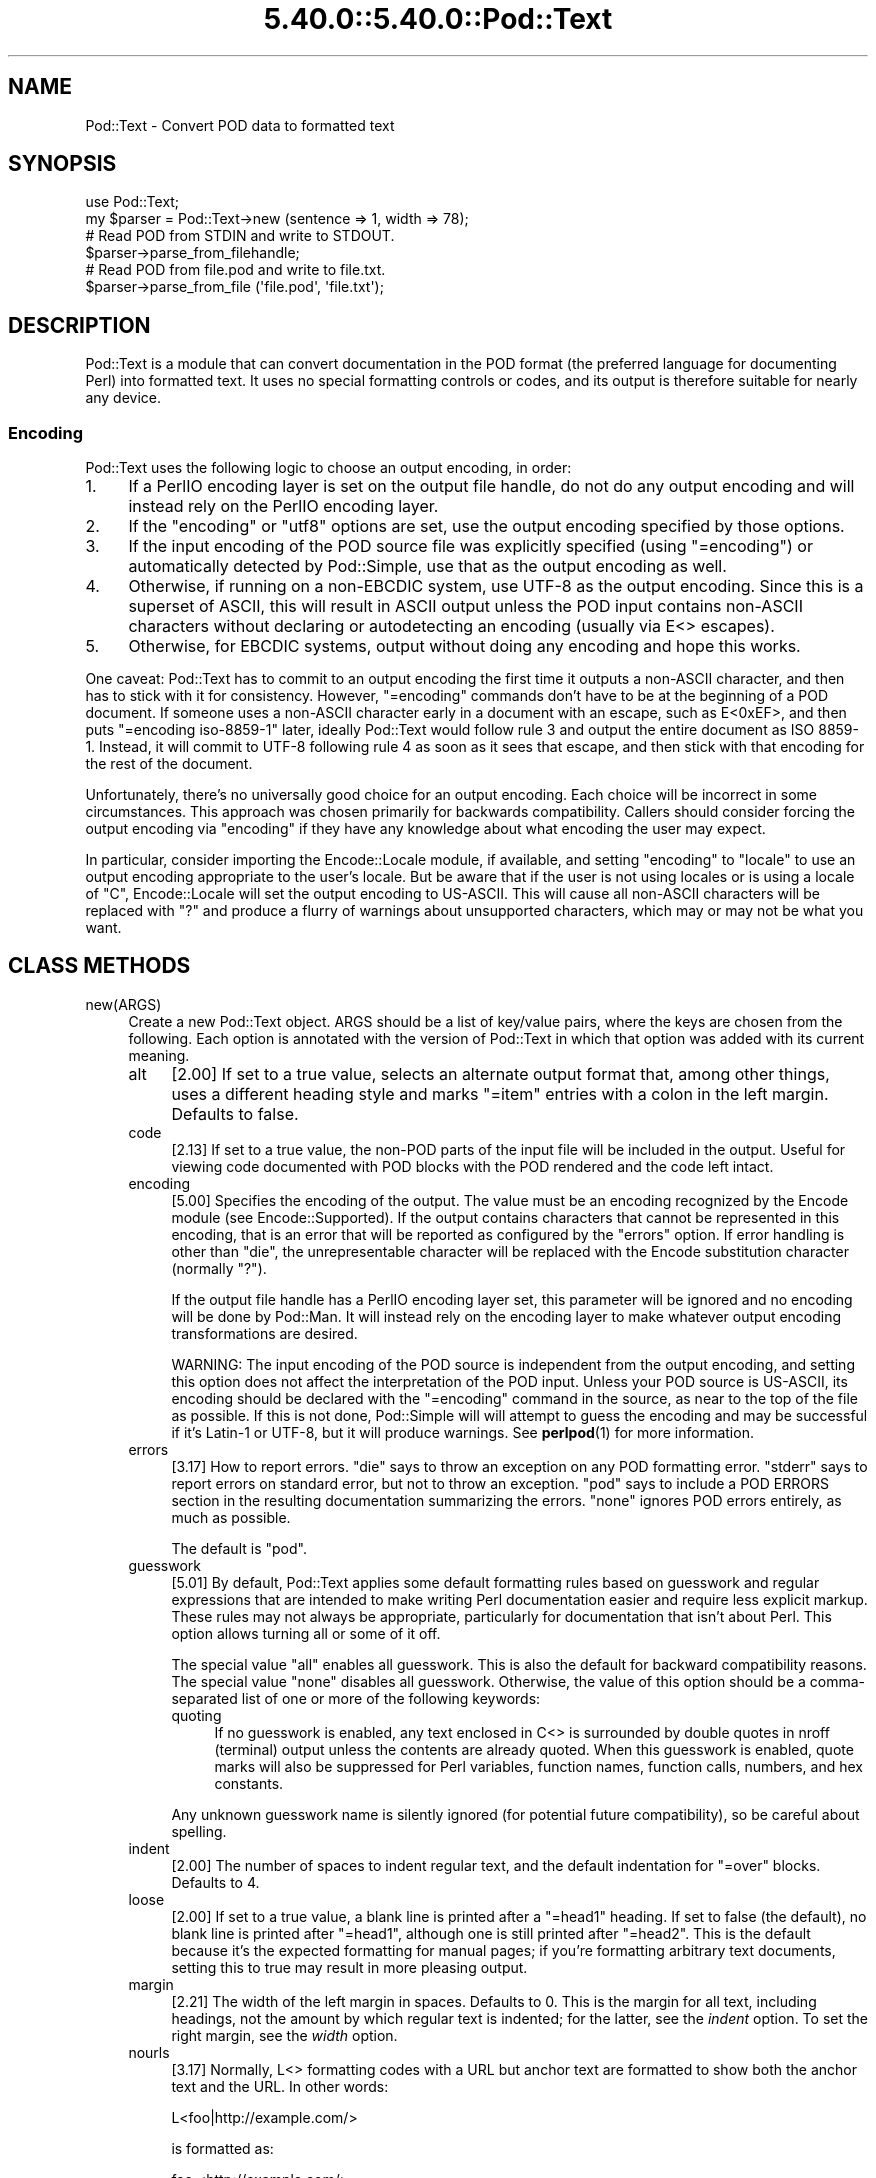 .\" Automatically generated by Pod::Man 5.0102 (Pod::Simple 3.45)
.\"
.\" Standard preamble:
.\" ========================================================================
.de Sp \" Vertical space (when we can't use .PP)
.if t .sp .5v
.if n .sp
..
.de Vb \" Begin verbatim text
.ft CW
.nf
.ne \\$1
..
.de Ve \" End verbatim text
.ft R
.fi
..
.\" \*(C` and \*(C' are quotes in nroff, nothing in troff, for use with C<>.
.ie n \{\
.    ds C` ""
.    ds C' ""
'br\}
.el\{\
.    ds C`
.    ds C'
'br\}
.\"
.\" Escape single quotes in literal strings from groff's Unicode transform.
.ie \n(.g .ds Aq \(aq
.el       .ds Aq '
.\"
.\" If the F register is >0, we'll generate index entries on stderr for
.\" titles (.TH), headers (.SH), subsections (.SS), items (.Ip), and index
.\" entries marked with X<> in POD.  Of course, you'll have to process the
.\" output yourself in some meaningful fashion.
.\"
.\" Avoid warning from groff about undefined register 'F'.
.de IX
..
.nr rF 0
.if \n(.g .if rF .nr rF 1
.if (\n(rF:(\n(.g==0)) \{\
.    if \nF \{\
.        de IX
.        tm Index:\\$1\t\\n%\t"\\$2"
..
.        if !\nF==2 \{\
.            nr % 0
.            nr F 2
.        \}
.    \}
.\}
.rr rF
.\" ========================================================================
.\"
.IX Title "5.40.0::5.40.0::Pod::Text 3"
.TH 5.40.0::5.40.0::Pod::Text 3 2024-12-13 "perl v5.40.0" "Perl Programmers Reference Guide"
.\" For nroff, turn off justification.  Always turn off hyphenation; it makes
.\" way too many mistakes in technical documents.
.if n .ad l
.nh
.SH NAME
Pod::Text \- Convert POD data to formatted text
.SH SYNOPSIS
.IX Header "SYNOPSIS"
.Vb 2
\&    use Pod::Text;
\&    my $parser = Pod::Text\->new (sentence => 1, width => 78);
\&
\&    # Read POD from STDIN and write to STDOUT.
\&    $parser\->parse_from_filehandle;
\&
\&    # Read POD from file.pod and write to file.txt.
\&    $parser\->parse_from_file (\*(Aqfile.pod\*(Aq, \*(Aqfile.txt\*(Aq);
.Ve
.SH DESCRIPTION
.IX Header "DESCRIPTION"
Pod::Text is a module that can convert documentation in the POD format (the
preferred language for documenting Perl) into formatted text.  It uses no
special formatting controls or codes, and its output is therefore suitable for
nearly any device.
.SS Encoding
.IX Subsection "Encoding"
Pod::Text uses the following logic to choose an output encoding, in order:
.IP 1. 4
If a PerlIO encoding layer is set on the output file handle, do not do any
output encoding and will instead rely on the PerlIO encoding layer.
.IP 2. 4
If the \f(CW\*(C`encoding\*(C'\fR or \f(CW\*(C`utf8\*(C'\fR options are set, use the output encoding
specified by those options.
.IP 3. 4
If the input encoding of the POD source file was explicitly specified (using
\&\f(CW\*(C`=encoding\*(C'\fR) or automatically detected by Pod::Simple, use that as the output
encoding as well.
.IP 4. 4
Otherwise, if running on a non-EBCDIC system, use UTF\-8 as the output
encoding.  Since this is a superset of ASCII, this will result in ASCII output
unless the POD input contains non-ASCII characters without declaring or
autodetecting an encoding (usually via E<> escapes).
.IP 5. 4
Otherwise, for EBCDIC systems, output without doing any encoding and hope
this works.
.PP
One caveat: Pod::Text has to commit to an output encoding the first time it
outputs a non-ASCII character, and then has to stick with it for consistency.
However, \f(CW\*(C`=encoding\*(C'\fR commands don't have to be at the beginning of a POD
document.  If someone uses a non-ASCII character early in a document with an
escape, such as E<0xEF>, and then puts \f(CW\*(C`=encoding iso\-8859\-1\*(C'\fR later,
ideally Pod::Text would follow rule 3 and output the entire document as ISO
8859\-1.  Instead, it will commit to UTF\-8 following rule 4 as soon as it sees
that escape, and then stick with that encoding for the rest of the document.
.PP
Unfortunately, there's no universally good choice for an output encoding.
Each choice will be incorrect in some circumstances.  This approach was chosen
primarily for backwards compatibility.  Callers should consider forcing the
output encoding via \f(CW\*(C`encoding\*(C'\fR if they have any knowledge about what encoding
the user may expect.
.PP
In particular, consider importing the Encode::Locale module, if available,
and setting \f(CW\*(C`encoding\*(C'\fR to \f(CW\*(C`locale\*(C'\fR to use an output encoding appropriate to
the user's locale.  But be aware that if the user is not using locales or is
using a locale of \f(CW\*(C`C\*(C'\fR, Encode::Locale will set the output encoding to
US-ASCII.  This will cause all non-ASCII characters will be replaced with \f(CW\*(C`?\*(C'\fR
and produce a flurry of warnings about unsupported characters, which may or
may not be what you want.
.SH "CLASS METHODS"
.IX Header "CLASS METHODS"
.IP new(ARGS) 4
.IX Item "new(ARGS)"
Create a new Pod::Text object.  ARGS should be a list of key/value pairs,
where the keys are chosen from the following.  Each option is annotated with
the version of Pod::Text in which that option was added with its current
meaning.
.RS 4
.IP alt 4
.IX Item "alt"
[2.00] If set to a true value, selects an alternate output format that, among
other things, uses a different heading style and marks \f(CW\*(C`=item\*(C'\fR entries with a
colon in the left margin.  Defaults to false.
.IP code 4
.IX Item "code"
[2.13] If set to a true value, the non-POD parts of the input file will be
included in the output.  Useful for viewing code documented with POD blocks
with the POD rendered and the code left intact.
.IP encoding 4
.IX Item "encoding"
[5.00] Specifies the encoding of the output.  The value must be an encoding
recognized by the Encode module (see Encode::Supported).  If the output
contains characters that cannot be represented in this encoding, that is an
error that will be reported as configured by the \f(CW\*(C`errors\*(C'\fR option.  If error
handling is other than \f(CW\*(C`die\*(C'\fR, the unrepresentable character will be replaced
with the Encode substitution character (normally \f(CW\*(C`?\*(C'\fR).
.Sp
If the output file handle has a PerlIO encoding layer set, this parameter will
be ignored and no encoding will be done by Pod::Man.  It will instead rely on
the encoding layer to make whatever output encoding transformations are
desired.
.Sp
WARNING: The input encoding of the POD source is independent from the output
encoding, and setting this option does not affect the interpretation of the
POD input.  Unless your POD source is US-ASCII, its encoding should be
declared with the \f(CW\*(C`=encoding\*(C'\fR command in the source, as near to the top of
the file as possible.  If this is not done, Pod::Simple will will attempt to
guess the encoding and may be successful if it's Latin\-1 or UTF\-8, but it will
produce warnings.  See \fBperlpod\fR\|(1) for more information.
.IP errors 4
.IX Item "errors"
[3.17] How to report errors.  \f(CW\*(C`die\*(C'\fR says to throw an exception on any POD
formatting error.  \f(CW\*(C`stderr\*(C'\fR says to report errors on standard error, but not
to throw an exception.  \f(CW\*(C`pod\*(C'\fR says to include a POD ERRORS section in the
resulting documentation summarizing the errors.  \f(CW\*(C`none\*(C'\fR ignores POD errors
entirely, as much as possible.
.Sp
The default is \f(CW\*(C`pod\*(C'\fR.
.IP guesswork 4
.IX Item "guesswork"
[5.01] By default, Pod::Text applies some default formatting rules based on
guesswork and regular expressions that are intended to make writing Perl
documentation easier and require less explicit markup.  These rules may not
always be appropriate, particularly for documentation that isn't about Perl.
This option allows turning all or some of it off.
.Sp
The special value \f(CW\*(C`all\*(C'\fR enables all guesswork.  This is also the default for
backward compatibility reasons.  The special value \f(CW\*(C`none\*(C'\fR disables all
guesswork.  Otherwise, the value of this option should be a comma-separated
list of one or more of the following keywords:
.RS 4
.IP quoting 4
.IX Item "quoting"
If no guesswork is enabled, any text enclosed in C<> is surrounded by
double quotes in nroff (terminal) output unless the contents are already
quoted.  When this guesswork is enabled, quote marks will also be suppressed
for Perl variables, function names, function calls, numbers, and hex
constants.
.RE
.RS 4
.Sp
Any unknown guesswork name is silently ignored (for potential future
compatibility), so be careful about spelling.
.RE
.IP indent 4
.IX Item "indent"
[2.00] The number of spaces to indent regular text, and the default
indentation for \f(CW\*(C`=over\*(C'\fR blocks.  Defaults to 4.
.IP loose 4
.IX Item "loose"
[2.00] If set to a true value, a blank line is printed after a \f(CW\*(C`=head1\*(C'\fR
heading.  If set to false (the default), no blank line is printed after
\&\f(CW\*(C`=head1\*(C'\fR, although one is still printed after \f(CW\*(C`=head2\*(C'\fR.  This is the default
because it's the expected formatting for manual pages; if you're formatting
arbitrary text documents, setting this to true may result in more pleasing
output.
.IP margin 4
.IX Item "margin"
[2.21] The width of the left margin in spaces.  Defaults to 0.  This is the
margin for all text, including headings, not the amount by which regular text
is indented; for the latter, see the \fIindent\fR option.  To set the right
margin, see the \fIwidth\fR option.
.IP nourls 4
.IX Item "nourls"
[3.17] Normally, L<> formatting codes with a URL but anchor text are
formatted to show both the anchor text and the URL.  In other words:
.Sp
.Vb 1
\&    L<foo|http://example.com/>
.Ve
.Sp
is formatted as:
.Sp
.Vb 1
\&    foo <http://example.com/>
.Ve
.Sp
This option, if set to a true value, suppresses the URL when anchor text is
given, so this example would be formatted as just \f(CW\*(C`foo\*(C'\fR.  This can produce
less cluttered output in cases where the URLs are not particularly important.
.IP quotes 4
.IX Item "quotes"
[4.00] Sets the quote marks used to surround C<> text.  If the value is a
single character, it is used as both the left and right quote.  Otherwise, it
is split in half, and the first half of the string is used as the left quote
and the second is used as the right quote.
.Sp
This may also be set to the special value \f(CW\*(C`none\*(C'\fR, in which case no quote
marks are added around C<> text.
.IP sentence 4
.IX Item "sentence"
[3.00] If set to a true value, Pod::Text will assume that each sentence ends
in two spaces, and will try to preserve that spacing.  If set to false, all
consecutive whitespace in non-verbatim paragraphs is compressed into a single
space.  Defaults to false.
.IP stderr 4
.IX Item "stderr"
[3.10] Send error messages about invalid POD to standard error instead of
appending a POD ERRORS section to the generated output.  This is equivalent to
setting \f(CW\*(C`errors\*(C'\fR to \f(CW\*(C`stderr\*(C'\fR if \f(CW\*(C`errors\*(C'\fR is not already set.  It is
supported for backward compatibility.
.IP utf8 4
.IX Item "utf8"
[3.12] If this option is set to a true value, the output encoding is set to
UTF\-8.  This is equivalent to setting \f(CW\*(C`encoding\*(C'\fR to \f(CW\*(C`UTF\-8\*(C'\fR if \f(CW\*(C`encoding\*(C'\fR
is not already set.  It is supported for backward compatibility.
.IP width 4
.IX Item "width"
[2.00] The column at which to wrap text on the right-hand side.  Defaults to
76.
.RE
.RS 4
.RE
.SH "INSTANCE METHODS"
.IX Header "INSTANCE METHODS"
As a derived class from Pod::Simple, Pod::Text supports the same methods and
interfaces.  See Pod::Simple for all the details.  This section summarizes
the most-frequently-used methods and the ones added by Pod::Text.
.IP output_fh(FH) 4
.IX Item "output_fh(FH)"
Direct the output from \fBparse_file()\fR, \fBparse_lines()\fR, or \fBparse_string_document()\fR
to the file handle FH instead of \f(CW\*(C`STDOUT\*(C'\fR.
.IP output_string(REF) 4
.IX Item "output_string(REF)"
Direct the output from \fBparse_file()\fR, \fBparse_lines()\fR, or \fBparse_string_document()\fR
to the scalar variable pointed to by REF, rather than \f(CW\*(C`STDOUT\*(C'\fR.  For example:
.Sp
.Vb 4
\&    my $man = Pod::Man\->new();
\&    my $output;
\&    $man\->output_string(\e$output);
\&    $man\->parse_file(\*(Aq/some/input/file\*(Aq);
.Ve
.Sp
Be aware that the output in that variable will already be encoded (see
"Encoding").
.IP parse_file(PATH) 4
.IX Item "parse_file(PATH)"
Read the POD source from PATH and format it.  By default, the output is sent
to \f(CW\*(C`STDOUT\*(C'\fR, but this can be changed with the \fBoutput_fh()\fR or \fBoutput_string()\fR
methods.
.IP "parse_from_file(INPUT, OUTPUT)" 4
.IX Item "parse_from_file(INPUT, OUTPUT)"
.PD 0
.IP "parse_from_filehandle(FH, OUTPUT)" 4
.IX Item "parse_from_filehandle(FH, OUTPUT)"
.PD
Read the POD source from INPUT, format it, and output the results to OUTPUT.
.Sp
\&\fBparse_from_filehandle()\fR is provided for backward compatibility with older
versions of Pod::Man.  \fBparse_from_file()\fR should be used instead.
.IP "parse_lines(LINES[, ...[, undef]])" 4
.IX Item "parse_lines(LINES[, ...[, undef]])"
Parse the provided lines as POD source, writing the output to either \f(CW\*(C`STDOUT\*(C'\fR
or the file handle set with the \fBoutput_fh()\fR or \fBoutput_string()\fR methods.  This
method can be called repeatedly to provide more input lines.  An explicit
\&\f(CW\*(C`undef\*(C'\fR should be passed to indicate the end of input.
.Sp
This method expects raw bytes, not decoded characters.
.IP parse_string_document(INPUT) 4
.IX Item "parse_string_document(INPUT)"
Parse the provided scalar variable as POD source, writing the output to either
\&\f(CW\*(C`STDOUT\*(C'\fR or the file handle set with the \fBoutput_fh()\fR or \fBoutput_string()\fR
methods.
.Sp
This method expects raw bytes, not decoded characters.
.SH FUNCTIONS
.IX Header "FUNCTIONS"
Pod::Text exports one function for backward compatibility with older versions.
This function is deprecated; instead, use the object-oriented interface
described above.
.IP "pod2text([[\-a,] [\-NNN,]] INPUT[, OUTPUT])" 4
.IX Item "pod2text([[-a,] [-NNN,]] INPUT[, OUTPUT])"
Convert the POD source from INPUT to text and write it to OUTPUT.  If OUTPUT
is not given, defaults to \f(CW\*(C`STDOUT\*(C'\fR.  INPUT can be any expression supported as
the second argument to two-argument \fBopen()\fR.
.Sp
If \f(CW\*(C`\-a\*(C'\fR is given as an initial argument, pass the \f(CW\*(C`alt\*(C'\fR option to the
Pod::Text constructor.  This enables alternative formatting.
.Sp
If \f(CW\*(C`\-NNN\*(C'\fR is given as an initial argument, pass the \f(CW\*(C`width\*(C'\fR option to the
Pod::Text constructor with the number \f(CW\*(C`NNN\*(C'\fR as its argument.  This sets the
wrap line width to NNN.
.SH DIAGNOSTICS
.IX Header "DIAGNOSTICS"
.IP "Bizarre space in item" 4
.IX Item "Bizarre space in item"
.PD 0
.IP "Item called without tag" 4
.IX Item "Item called without tag"
.PD
(W) Something has gone wrong in internal \f(CW\*(C`=item\*(C'\fR processing.  These
messages indicate a bug in Pod::Text; you should never see them.
.ie n .IP "Can't open %s for reading: %s" 4
.el .IP "Can't open \f(CW%s\fR for reading: \f(CW%s\fR" 4
.IX Item "Can't open %s for reading: %s"
(F) Pod::Text was invoked via the compatibility mode \fBpod2text()\fR interface
and the input file it was given could not be opened.
.IP "Invalid errors setting ""%s""" 4
.IX Item "Invalid errors setting ""%s"""
(F) The \f(CW\*(C`errors\*(C'\fR parameter to the constructor was set to an unknown value.
.IP "Invalid quote specification ""%s""" 4
.IX Item "Invalid quote specification ""%s"""
(F) The quote specification given (the \f(CW\*(C`quotes\*(C'\fR option to the
constructor) was invalid.  A quote specification must be either one
character long or an even number (greater than one) characters long.
.IP "POD document had syntax errors" 4
.IX Item "POD document had syntax errors"
(F) The POD document being formatted had syntax errors and the \f(CW\*(C`errors\*(C'\fR
option was set to \f(CW\*(C`die\*(C'\fR.
.SH COMPATIBILITY
.IX Header "COMPATIBILITY"
Pod::Text 2.03 (based on Pod::Parser) was the first version of this module
included with Perl, in Perl 5.6.0.  Earlier versions of Perl had a different
Pod::Text module, with a different API.
.PP
The current API based on Pod::Simple was added in Pod::Text 3.00.
Pod::Text 3.01 was included in Perl 5.9.3, the first version of Perl to
incorporate those changes.  This is the first version that correctly supports
all modern POD syntax.  The \fBparse_from_filehandle()\fR method was re-added for
backward compatibility in Pod::Text 3.07, included in Perl 5.9.4.
.PP
Pod::Text 3.12, included in Perl 5.10.1, first implemented the current
practice of attempting to match the default output encoding with the input
encoding of the POD source, unless overridden by the \f(CW\*(C`utf8\*(C'\fR option or (added
later) the \f(CW\*(C`encoding\*(C'\fR option.
.PP
Support for anchor text in L<> links of type URL was added in Pod::Text
3.14, included in Perl 5.11.5.
.PP
\&\fBparse_lines()\fR, \fBparse_string_document()\fR, and \fBparse_file()\fR set a default output
file handle of \f(CW\*(C`STDOUT\*(C'\fR if one was not already set as of Pod::Text 3.18,
included in Perl 5.19.5.
.PP
Pod::Text 4.00, included in Perl 5.23.7, aligned the module version and the
version of the podlators distribution.  All modules included in podlators, and
the podlators distribution itself, share the same version number from this
point forward.
.PP
Pod::Text 4.09, included in Perl 5.25.7, fixed a serious bug on EBCDIC
systems, present in all versions back to 3.00, that would cause opening
brackets to disappear.
.PP
Pod::Text 5.00 now defaults, on non-EBCDIC systems, to UTF\-8 encoding if it
sees a non-ASCII character in the input and the input encoding is not
specified.  It also commits to an encoding with the first non-ASCII character
and does not change the output encoding if the input encoding changes.  The
Encode module is now used for all output encoding rather than PerlIO
layers, which fixes earlier problems with output to scalars.
.SH AUTHOR
.IX Header "AUTHOR"
Russ Allbery <rra@cpan.org>, based \fIvery\fR heavily on the original Pod::Text
by Tom Christiansen <tchrist@mox.perl.com> and its conversion to Pod::Parser
by Brad Appleton <bradapp@enteract.com>.  Sean Burke's initial conversion of
Pod::Man to use Pod::Simple provided much-needed guidance on how to use
Pod::Simple.
.SH "COPYRIGHT AND LICENSE"
.IX Header "COPYRIGHT AND LICENSE"
Copyright 1999\-2002, 2004, 2006, 2008\-2009, 2012\-2016, 2018\-2019, 2022 Russ
Allbery <rra@cpan.org>
.PP
This program is free software; you may redistribute it and/or modify it
under the same terms as Perl itself.
.SH "SEE ALSO"
.IX Header "SEE ALSO"
Encode::Locale, Encode::Supproted, Pod::Simple,
Pod::Text::Termcap, \fBperlpod\fR\|(1), \fBpod2text\fR\|(1)
.PP
The current version of this module is always available from its web site at
<https://www.eyrie.org/~eagle/software/podlators/>.  It is also part of the
Perl core distribution as of 5.6.0.
